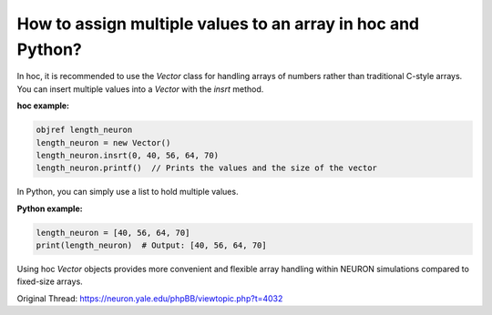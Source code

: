 How to assign multiple values to an array in hoc and Python?
===========================================================

In hoc, it is recommended to use the `Vector` class for handling arrays of numbers rather than traditional C-style arrays. You can insert multiple values into a `Vector` with the `insrt` method.

**hoc example:**

.. code-block:: hoc

    objref length_neuron
    length_neuron = new Vector()
    length_neuron.insrt(0, 40, 56, 64, 70)
    length_neuron.printf()  // Prints the values and the size of the vector

In Python, you can simply use a list to hold multiple values.

**Python example:**

.. code-block:: python

    length_neuron = [40, 56, 64, 70]
    print(length_neuron)  # Output: [40, 56, 64, 70]

Using hoc `Vector` objects provides more convenient and flexible array handling within NEURON simulations compared to fixed-size arrays.

Original Thread: https://neuron.yale.edu/phpBB/viewtopic.php?t=4032
